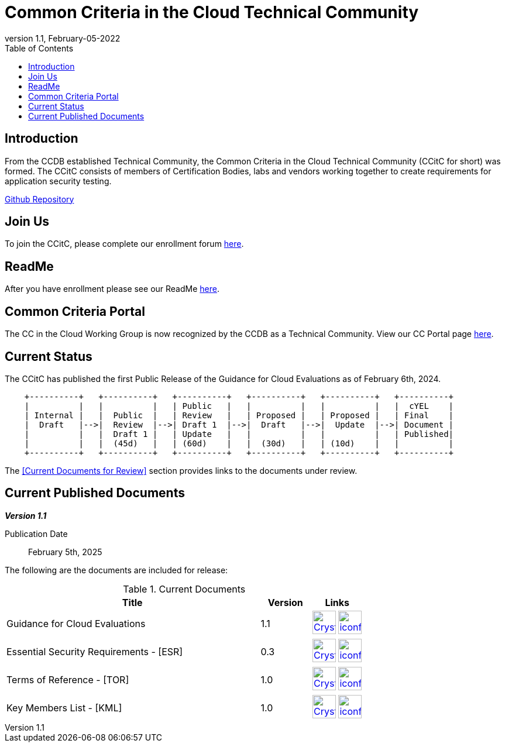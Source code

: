 = Common Criteria in the Cloud Technical Community
:showtitle:
:toc:
:imagesdir: images
:icons: font
:revnumber: 1.1
:revdate: February-05-2022

:iTC-longname: Common Criteria in the Cloud Technical Community
:iTC-shortname: CCitC
:iTC-website: https://ccinthecloud.github.io/
:iTC-GitHub: https://github.com/CC-in-the-Cloud/


== Introduction

From the CCDB established Technical Community, the {iTC-longname} ({iTC-shortname} for short) was formed. The {iTC-shortname} consists of members of Certification Bodies, labs and vendors working together to create requirements for application security testing.

https://github.com/CC-in-the-Cloud/General/discussions[Github Repository]

== Join Us

To join the {iTC-shortname}, please complete our enrollment forum https://docs.google.com/forms/d/1hQ6c1Zsr7rO3OT6B0GvNPrX5IeC7RPZxjC8Z1XcJQC4[here].

== ReadMe

After you have enrollment please see our ReadMe https://github.com/orgs/CC-in-the-Cloud/discussions/102[here].

== Common Criteria Portal

The CC in the Cloud Working Group is now recognized by the CCDB as a Technical Community. View our CC Portal page https://www.commoncriteriaportal.org/communities/cc_in_the_cloud.cfm[here]. 

== Current Status

The {itc-shortname} has published the first Public Release of the Guidance for Cloud Evaluations as of February 6th, 2024.

[ditaa, PR_Timeline, png]
....
                                  
    +----------+   +----------+   +----------+   +----------+   +----------+   +----------+
    |          |   |          |   | Public   |   |          |   |          |   |  cYEL    |
    | Internal |   |  Public  |   | Review   |   | Proposed |   | Proposed |   | Final    |
    |  Draft   |-->|  Review  |-->| Draft 1  |-->|  Draft   |-->|  Update  |-->| Document |
    |          |   |  Draft 1 |   | Update   |   |          |   |          |   | Published|
    |          |   |  (45d)   |   | (60d)    |   |  (30d)   |   | (10d)    |   |          |
    +----------+   +----------+   +----------+   +----------+   +----------+   +----------+
....

The <<Current Documents for Review>> section provides links to the documents under review.

== Current Published Documents

*_Version 1.1_*

Publication Date:: February 5th, 2025
// Sunset Date:: Active
// Retired Date:: Active

The following are the documents are included for release:

.Current Documents
[[v1.0DocTable]]
[cols="5,1,1",options="header"]
|===
|Title 
^.^|Version 
^.^|Links

.^|Guidance for Cloud Evaluations
^.^|1.1
^.^|image:Crystal_Clear_mimetype_pdf.png[link=./docs/v1.1/CCiTC_Guidance_For_Cloud_Evals.pdf,40,]  image:iconfinder_HTML_Logo_65687.png[link=./docs/v1.1/CCiTC_Guidance_For_Cloud_Evals.html,40,]

.^|Essential Security Requirements - [ESR]
^.^|0.3
^.^|image:Crystal_Clear_mimetype_pdf.png[link=./ESR/CC_in_the_Cloud_ESR.pdf,40,]  image:iconfinder_HTML_Logo_65687.png[link=./ESR/CC_in_the_Cloud_ESR.html,40,]

.^|Terms of Reference - [TOR]
^.^|1.0
^.^|image:Crystal_Clear_mimetype_pdf.png[link=./ITC/ToR.pdf,40,]  image:iconfinder_HTML_Logo_65687.png[link=./ITC/ToR.html,40,]

.^|Key Members List - [KML]
^.^|1.0
^.^|image:Crystal_Clear_mimetype_pdf.png[link=./ITC/KeyMember.pdf,40,]  image:iconfinder_HTML_Logo_65687.png[link=./ITC/KeyMember.html,40,]


|===

////
.GitHub Public Release Packages
[[v1.1GHTable]]
[cols="4,1",options="header"]
|===
|Title 
^|Link

.^|cPP + Modules V1.0 Release package
^|image:GitHub-Mark-64px.png[link=https://github.com/appswcpp/repository/releases/tag/v1.0,40,]

|===

== Technical Decisions
Technical Decisions produced by the {iTC-shortname} be found at the link:./TD/tech-dec.html[AppSW-iTC Technical Decisions] page.
////